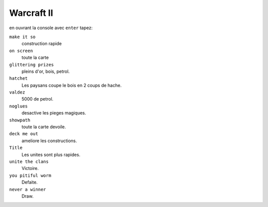 .. template for ReST
    *emphasise*
    **Bold**
    ``inline literal``
    `hyperlink <http://stuff.com>`_
    footnote ref[n]_.
        .. [n] footnote stuff with no : after "[n]"
    :ref:`text : to be linked` # will link to :
    .. _text \: to be linked:
    Word
        to define.
    r"""raw python like line"""
    #. auto enumerated stuff.
    #. auto enumerated stuff.
    .. image:: path/image.png
    .. NAME image:: path/image.png   // then after refered as |NAME|
    Titles, chapter and paragraphs :
    # with overline, for parts
    * with overline, for chapters
    =, for sections
    -, for subsections
    ^, for subsubsections
    ", for paragraphs

.. index:: 

Warcraft II
===========


en ouvrant la console avec ``enter`` tapez:

``make it so``
    construction rapide

``on screen``
    toute la carte

``glittering prizes``
    pleins d'or, bois, petrol.

``hatchet``
    Les paysans coupe le bois en 2 coups de hache.

``valdez``
    5000 de petrol.

``noglues``
    desactive les pieges magiques.

``showpath``
    toute la carte devoile.

``deck me out``
    ameliore les constructions.

``Title``
    Les unites sont plus rapides.

``unite the clans``
    Victoire.

``you pitiful worm``
    Defaite.

``never a winner``
    Draw.

